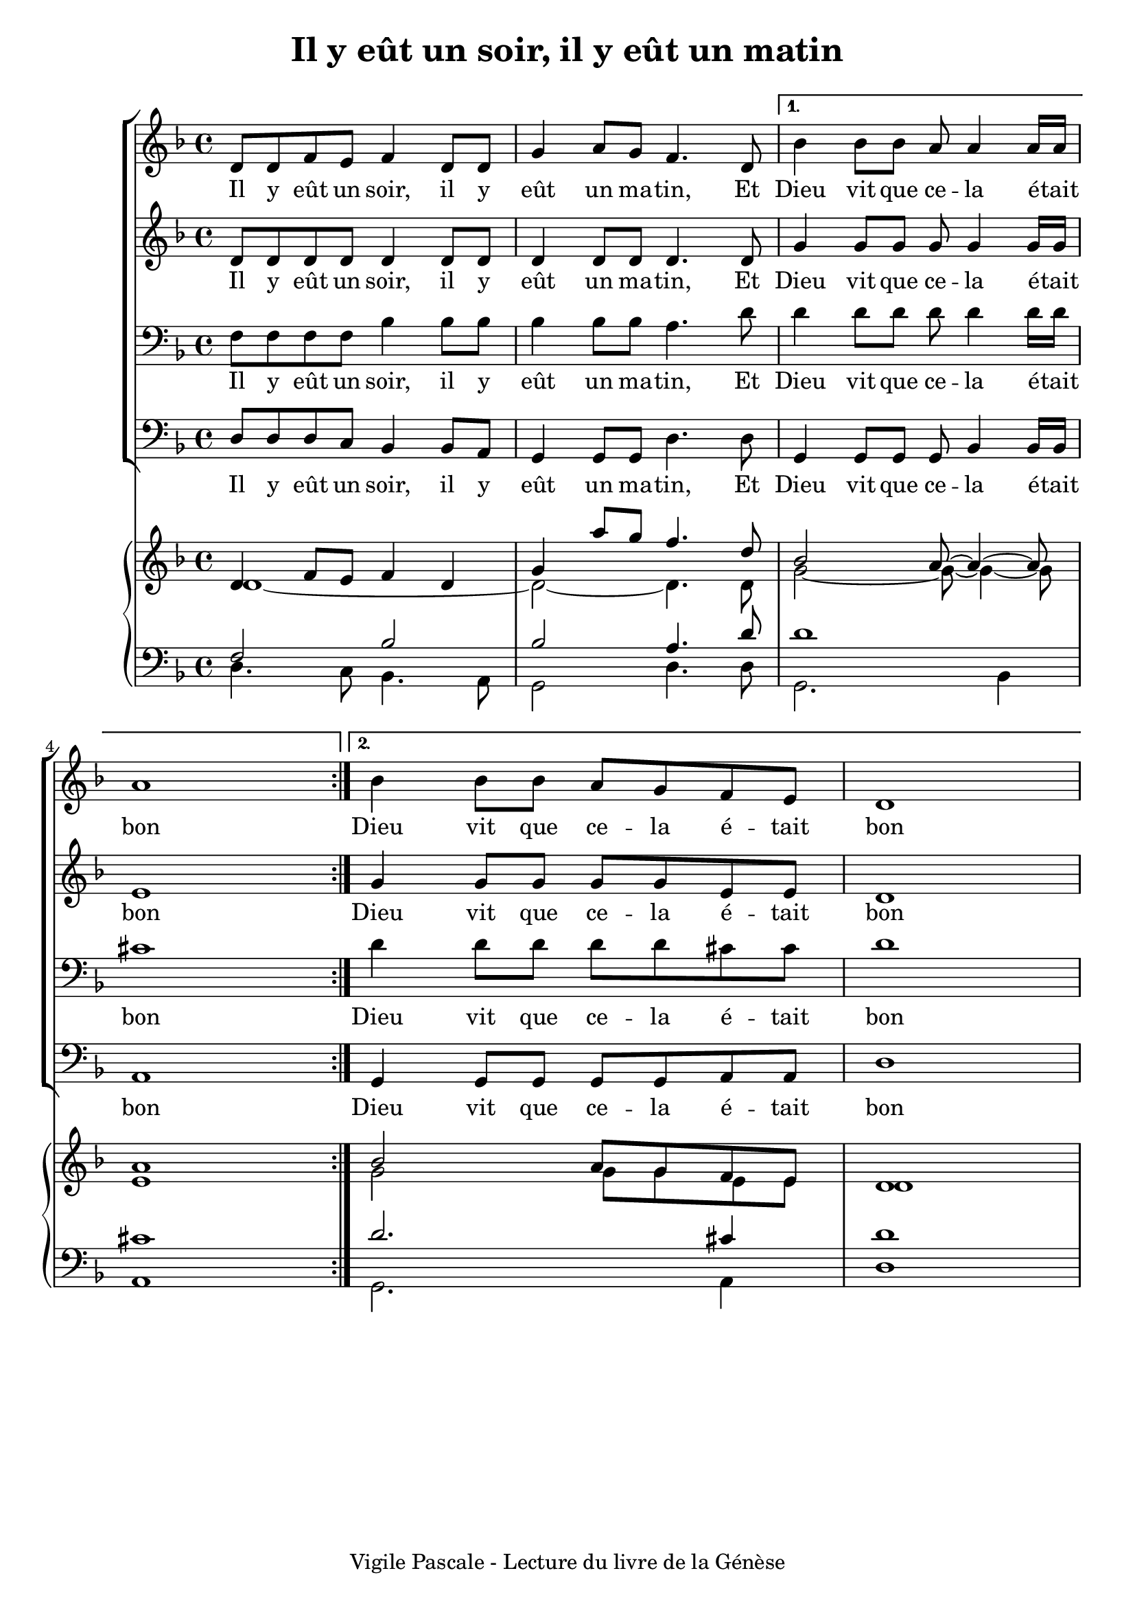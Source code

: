 \version "2.22.1"
\language "english"

\header {
  tagline = "Vigile Pascale - Lecture du livre de la Génèse"
}

\paper {
  #(set-paper-size "a4")
  #(include-special-characters)
  print-all-headers = ##t
}

global = {
  \key f \major
  \time 4/4
}

right = <<
  \relative c' {
    \global \voiceOne
    \repeat volta 2 {d4 f8 e f4 d4 g a'8 g f4. d8}
     \alternative {
      {bf2 a8~a4~a8 a1}
      {bf2 a8 g f e d1}
    }
  }
  \relative c' {
    \global \voiceTwo
    \repeat volta 2 {d1~d2~d4. d8}
     \alternative {
      {g2~g8~g4~g8 e1}
      {g2 g8 g e e d1}
    }
  }
  >>
left = <<
  \relative c {
  \global \voiceOne
  f2 bf2 bf2 a4. d8 d1 cs1
  d2. cs4 d1
  }
  \relative c {
  \global \voiceTwo
  d4. c8 bf4. a8 g2 d'4. d8 g,2. bf4 a1
  g2. a4 d1
  }
  >>

rightOne = \relative c' {
  \global
  \repeat volta 2 {d8 d f e f4 d8 d g4 a8 g f4. d8}
  \alternative {
    {bf'4 bf8 bf a8 a4 a16 a a1}
    {bf4 bf8 bf a8 g f e d1}
  }
}
rightTwo = \relative c' {
  \global
  \repeat volta 2 {d8 d d d d4 d8 d d 4 d8 d d4. d8}
  \alternative {
    {g4 g8 g g8 g4 g16 g e1}
    {g4 g8 g g8 g e e d1}
  }
}

leftOne = \relative c {
  \global
  f8 f f f bf4 bf8 bf bf4 bf8 bf a4. d8 d4 d8 d d d4 d16 d cs1
  d4 d8 d d d cs cs d1
}
leftTwo = \relative c {
  \global
  d8 d d c bf4 bf8 a g4 g8 g d'4. d8 g,4 g8 g g bf4 bf16 bf a1
  g4 g8 g g g a a d1
}

verseOne = \lyricmode {
  Il y eût un soir, il y eût un ma -- tin,
  Et Dieu vit que ce -- la é -- tait bon
  Dieu vit que ce -- la é -- tait bon
}
\score {
  <<
    \new ChoirStaff <<
      \new Staff = "right"{ \clef treble \rightOne }
      \addlyrics {\verseOne}
      \new Staff = "right"{ \clef treble \rightTwo }
      \addlyrics {\verseOne}
      \new Staff = "left" { \clef bass \leftOne }
      \addlyrics {\verseOne}
      \new Staff = "left" { \clef bass \leftTwo }
      \addlyrics {\verseOne}
    >>
    \new PianoStaff <<
      \new Staff = "right"{ \clef treble \right }
      \new Staff = "left"{ \clef bass \left }
    >>
  >>
  \layout { ragged-last = ##f }
  \header {
    title = "Il y eût un soir, il y eût un matin"
  }
}

